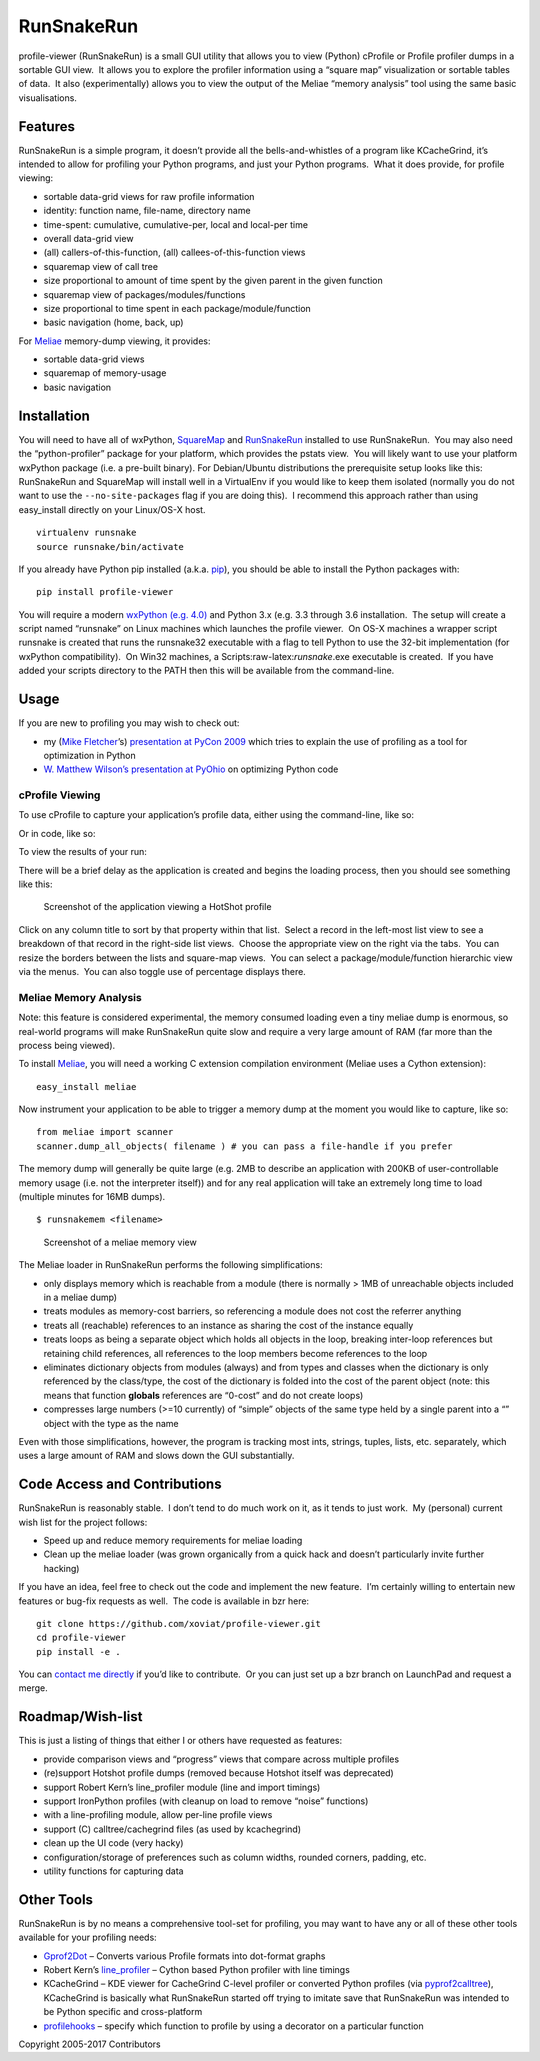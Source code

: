 RunSnakeRun
===========

profile-viewer (RunSnakeRun) is a small GUI utility that allows you to
view (Python) cProfile or Profile profiler dumps in a sortable GUI view.
 It allows you to explore the profiler information using a “square map”
visualization or sortable tables of data.  It also (experimentally)
allows you to view the output of the Meliae “memory analysis” tool using
the same basic visualisations.

Features
--------

RunSnakeRun is a simple program, it doesn’t provide all the
bells-and-whistles of a program like KCacheGrind, it’s intended to allow
for profiling your Python programs, and just your Python programs.  What
it does provide, for profile viewing:

-  sortable data-grid views for raw profile information

-  identity: function name, file-name, directory name
-  time-spent: cumulative, cumulative-per, local and local-per time

-  overall data-grid view
-  (all) callers-of-this-function, (all) callees-of-this-function views

-  squaremap view of call tree

-  size proportional to amount of time spent by the given parent in the
   given function

-  squaremap view of packages/modules/functions

-  size proportional to time spent in each package/module/function

-  basic navigation (home, back, up)

For `Meliae <https://launchpad.net/meliae>`__ memory-dump viewing, it
provides:

-  sortable data-grid views
-  squaremap of memory-usage
-  basic navigation

Installation
------------

You will need to have all of wxPython,
`SquareMap <http://pypi.python.org/pypi/SquareMap/>`__ and
`RunSnakeRun <http://pypi.python.org/pypi/RunSnakeRun>`__ installed to
use RunSnakeRun.  You may also need the “python-profiler” package for
your platform, which provides the pstats view.  You will likely want to
use your platform wxPython package (i.e. a pre-built binary). For
Debian/Ubuntu distributions the prerequisite setup looks like this:
RunSnakeRun and SquareMap will install well in a VirtualEnv if you would
like to keep them isolated (normally you do not want to use the
``--no-site-packages`` flag if you are doing this).  I recommend this
approach rather than using easy\_install directly on your Linux/OS-X
host.

::

    virtualenv runsnake
    source runsnake/bin/activate

If you already have Python pip installed (a.k.a.
`pip <https://github.com/pypa/pip>`__), you should be able to install
the Python packages with:

::

    pip install profile-viewer

You will require a modern `wxPython
(e.g. 4.0) <http://www.wxpython.org/>`__ and Python 3.x (e.g. 3.3
through 3.6 installation.  The setup will create a script named
“runsnake” on Linux machines which launches the profile viewer.  On OS-X
machines a wrapper script runsnake is created that runs the runsnake32
executable with a flag to tell Python to use the 32-bit implementation
(for wxPython compatibility).  On Win32 machines, a
Scripts:raw-latex:`\runsnake`.exe executable is created.  If you have
added your scripts directory to the PATH then this will be available
from the command-line.

Usage
-----

If you are new to profiling you may wish to check out:

-  my (`Mike Fletcher <http://www.vrplumber.com/>`__\ ’s) `presentation
   at PyCon
   2009 <http://blip.tv/pycon-us-videos-2009-2010-2011/introduction-to-python-profiling-1966784>`__
   which tries to explain the use of profiling as a tool for
   optimization in Python

-  `W. Matthew Wilson’s presentation at
   PyOhio <http://blip.tv/file/3988199>`__ on optimizing Python code

cProfile Viewing
~~~~~~~~~~~~~~~~

To use cProfile to capture your application’s profile data, either using
the command-line, like so:

.. raw:: html

   <pre>$ python -m cProfile -o <outputfilename> <script-name> <options>
   </pre>

Or in code, like so:

.. raw:: html

   <pre>import cProfile
   command = """reactor.run()"""
   cProfile.runctx( command, globals(), locals(), filename="OpenGLContext.profile" )</pre>

To view the results of your run:

.. raw:: html

   <pre>python runsnake.py OpenGLContext.profile
   </pre>

There will be a brief delay as the application is created and begins the
loading process, then you should see something like this:

.. figure:: https://cloud.githubusercontent.com/assets/15351036/25775877/29669478-3275-11e7-9795-69c8218043d0.png
   :alt: Screenshot of the application viewing a HotShot profile

   Screenshot of the application viewing a HotShot profile

Click on any column title to sort by that property within that list.
 Select a record in the left-most list view to see a breakdown of that
record in the right-side list views.  Choose the appropriate view on the
right via the tabs.  You can resize the borders between the lists and
square-map views.  You can select a package/module/function hierarchic
view via the menus.  You can also toggle use of percentage displays
there.

Meliae Memory Analysis
~~~~~~~~~~~~~~~~~~~~~~

Note: this feature is considered experimental, the memory consumed
loading even a tiny meliae dump is enormous, so real-world programs will
make RunSnakeRun quite slow and require a very large amount of RAM (far
more than the process being viewed).

To install `Meliae <https://launchpad.net/meliae>`__, you will need a
working C extension compilation environment (Meliae uses a Cython
extension):

::

    easy_install meliae

Now instrument your application to be able to trigger a memory dump at
the moment you would like to capture, like so:

::

    from meliae import scanner
    scanner.dump_all_objects( filename ) # you can pass a file-handle if you prefer

The memory dump will generally be quite large (e.g. 2MB to describe an
application with 200KB of user-controllable memory usage (i.e. not the
interpreter itself)) and for any real application will take an extremely
long time to load (multiple minutes for 16MB dumps).

::

    $ runsnakemem <filename>

.. figure:: https://cloud.githubusercontent.com/assets/15351036/25775876/200c1290-3275-11e7-9fe7-6f943714bb11.png
   :alt: Screenshot of a meliae memory view

   Screenshot of a meliae memory view

The Meliae loader in RunSnakeRun performs the following simplifications:

-  only displays memory which is reachable from a module (there is
   normally > 1MB of unreachable objects included in a meliae dump)

-  treats modules as memory-cost barriers, so referencing a module does
   not cost the referrer anything
-  treats all (reachable) references to an instance as sharing the cost
   of the instance equally
-  treats loops as being a separate object which holds all objects in
   the loop, breaking inter-loop references but retaining child
   references, all references to the loop members become references to
   the loop
-  eliminates dictionary objects from modules (always) and from types
   and classes when the dictionary is only referenced by the class/type,
   the cost of the dictionary is folded into the cost of the parent
   object (note: this means that function **globals** references are
   “0-cost” and do not create loops)
-  compresses large numbers (>=10 currently) of “simple” objects of the
   same type held by a single parent into a “” object with the type as
   the name

Even with those simplifications, however, the program is tracking most
ints, strings, tuples, lists, etc. separately, which uses a large amount
of RAM and slows down the GUI substantially.

Code Access and Contributions
-----------------------------

RunSnakeRun is reasonably stable.  I don’t tend to do much work on it,
as it tends to just work.  My (personal) current wish list for the
project follows:

-  Speed up and reduce memory requirements for meliae loading
-  Clean up the meliae loader (was grown organically from a quick hack
   and doesn’t particularly invite further hacking)

If you have an idea, feel free to check out the code and implement the
new feature.  I’m certainly willing to entertain new features or bug-fix
requests as well.  The code is available in bzr here:

::

    git clone https://github.com/xoviat/profile-viewer.git
    cd profile-viewer
    pip install -e .

You can `contact me directly <mailto:mcfletch@vrplumber.com>`__ if you’d
like to contribute.  Or you can just set up a bzr branch on LaunchPad
and request a merge.

Roadmap/Wish-list
-----------------

This is just a listing of things that either I or others have requested
as features:

-  provide comparison views and “progress” views that compare across
   multiple profiles
-  (re)support Hotshot profile dumps (removed because Hotshot itself was
   deprecated)
-  support Robert Kern’s line\_profiler module (line and import timings)
-  support IronPython profiles (with cleanup on load to remove “noise”
   functions)
-  with a line-profiling module, allow per-line profile views
-  support (C) calltree/cachegrind files (as used by kcachegrind)
-  clean up the UI code (very hacky)
-  configuration/storage of preferences such as column widths, rounded
   corners, padding, etc.
-  utility functions for capturing data

Other Tools
-----------

RunSnakeRun is by no means a comprehensive tool-set for profiling, you
may want to have any or all of these other tools available for your
profiling needs:

-  `Gprof2Dot <http://code.google.com/p/jrfonseca/wiki/Gprof2Dot>`__ –
   Converts various Profile formats into dot-format graphs

-  Robert Kern’s
   `line\_profiler <http://pypi.python.org/pypi/line_profiler/>`__ –
   Cython based Python profiler with line timings
-  KCacheGrind – KDE viewer for CacheGrind C-level profiler or converted
   Python profiles (via
   `pyprof2calltree <http://pypi.python.org/pypi/pyprof2calltree/>`__),
   KCacheGrind is basically what RunSnakeRun started off trying to
   imitate save that RunSnakeRun was intended to be Python specific and
   cross-platform
-  `profilehooks <http://pypi.python.org/pypi/profilehooks>`__ – specify
   which function to profile by using a decorator on a particular
   function

Copyright 2005-2017 Contributors

